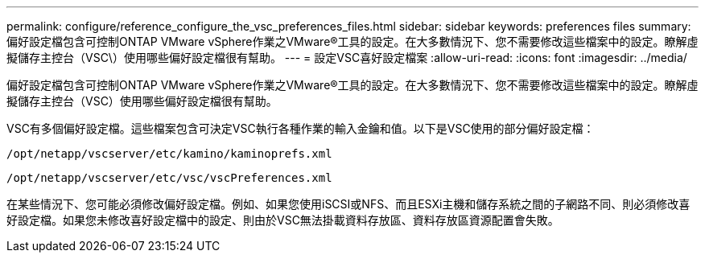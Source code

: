 ---
permalink: configure/reference_configure_the_vsc_preferences_files.html 
sidebar: sidebar 
keywords: preferences files 
summary: 偏好設定檔包含可控制ONTAP VMware vSphere作業之VMware®工具的設定。在大多數情況下、您不需要修改這些檔案中的設定。瞭解虛擬儲存主控台（VSC\）使用哪些偏好設定檔很有幫助。 
---
= 設定VSC喜好設定檔案
:allow-uri-read: 
:icons: font
:imagesdir: ../media/


[role="lead"]
偏好設定檔包含可控制ONTAP VMware vSphere作業之VMware®工具的設定。在大多數情況下、您不需要修改這些檔案中的設定。瞭解虛擬儲存主控台（VSC）使用哪些偏好設定檔很有幫助。

VSC有多個偏好設定檔。這些檔案包含可決定VSC執行各種作業的輸入金鑰和值。以下是VSC使用的部分偏好設定檔：

`/opt/netapp/vscserver/etc/kamino/kaminoprefs.xml`

`/opt/netapp/vscserver/etc/vsc/vscPreferences.xml`

在某些情況下、您可能必須修改偏好設定檔。例如、如果您使用iSCSI或NFS、而且ESXi主機和儲存系統之間的子網路不同、則必須修改喜好設定檔。如果您未修改喜好設定檔中的設定、則由於VSC無法掛載資料存放區、資料存放區資源配置會失敗。
